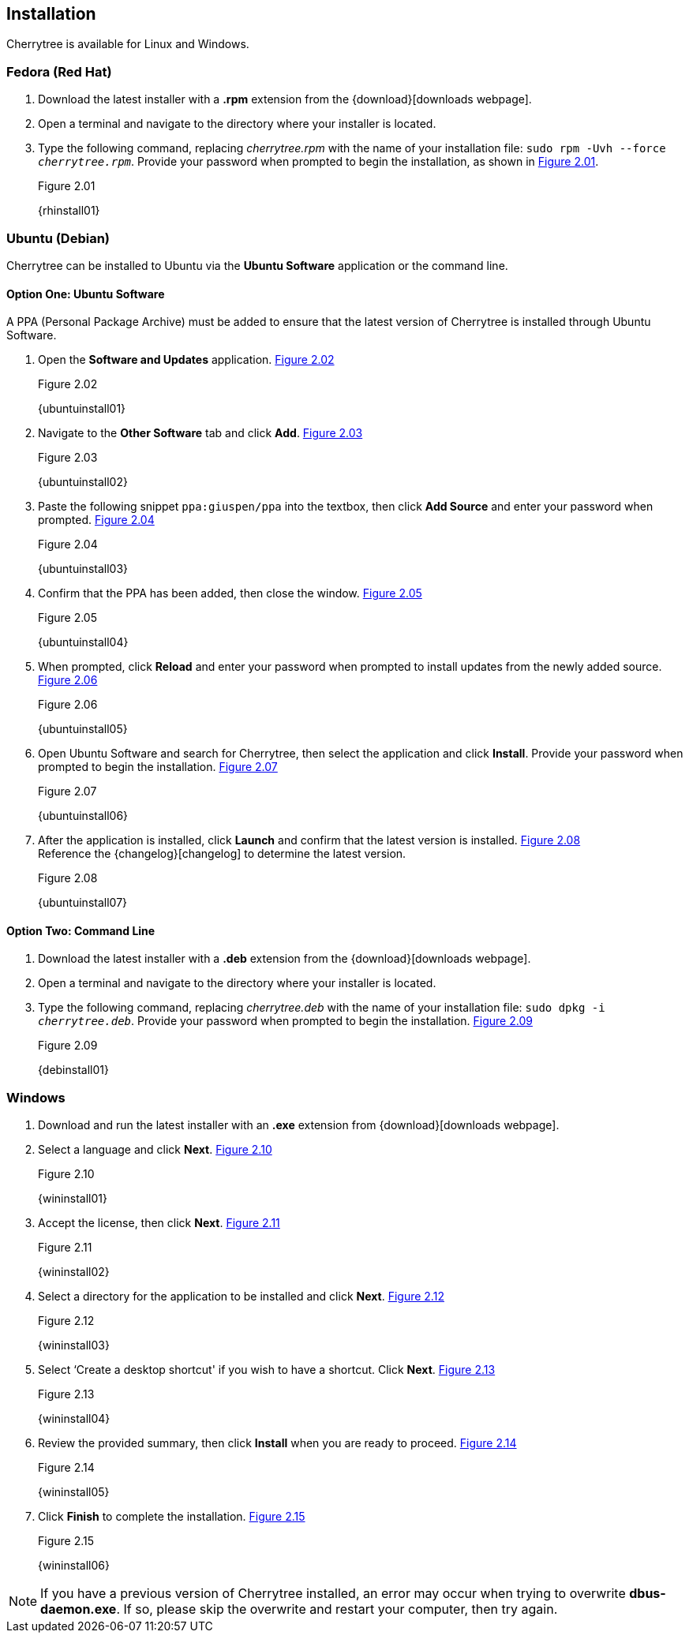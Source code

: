 == Installation

Cherrytree is available for Linux and Windows.

=== Fedora (Red Hat)

[start=1]
. Download the latest installer with a *.rpm* extension from the {download}[downloads webpage].
. Open a terminal and navigate to the directory where your installer
is located.
. Type the following command, replacing _cherrytree.rpm_ with the name of your installation file: `sudo rpm -Uvh --force _cherrytree.rpm_`. Provide your password when prompted to begin the installation, as shown in <<figure-2.01>>. +
+
[[figure-2.01]]
.Figure 2.01
{rhinstall01}

=== Ubuntu (Debian)

Cherrytree can be installed to Ubuntu via the *Ubuntu Software* application or the command line.

==== Option One: Ubuntu Software

A PPA (Personal Package Archive) must be added to ensure that the latest version of Cherrytree is installed through Ubuntu Software. 

[start=1]
. Open the *Software and Updates* application. <<figure-2.02>> +
+
[[figure-2.02]]
.Figure 2.02
{ubuntuinstall01}

. Navigate to the *Other Software* tab and click *Add*. <<figure-2.03>> +
+
[[figure-2.03]]
.Figure 2.03
{ubuntuinstall02}

. Paste the following snippet `ppa:giuspen/ppa` into the textbox, then click *Add Source* and enter your password when prompted. <<figure-2.04>> +
+
[[figure-2.04]]
.Figure 2.04
{ubuntuinstall03}

. Confirm that the PPA has been added, then close the window. <<figure-2.05>> +
+
[[figure-2.05]]
.Figure 2.05
{ubuntuinstall04}

. When prompted, click *Reload* and enter your password when prompted to install updates from the newly added source. <<figure-2.06>> +
+
[[figure-2.06]]
.Figure 2.06
{ubuntuinstall05}

. Open Ubuntu Software and search for Cherrytree, then select the application and click *Install*. Provide your password when prompted to begin the installation. <<figure-2.07>> +
+
[[figure-2.07]]
.Figure 2.07
{ubuntuinstall06}

. After the application is installed, click *Launch* and confirm that the latest version is installed. <<figure-2.08>> + 
Reference the {changelog}[changelog] to determine the latest version. +
+
[[figure-2.08]]
.Figure 2.08
{ubuntuinstall07}

==== Option Two: Command Line

[start=1]
. Download the latest installer with a *.deb* extension from the {download}[downloads webpage].

. Open a terminal and navigate to the directory where your installer is located.

. Type the following command, replacing _cherrytree.deb_ with the name of your installation file: `sudo dpkg -i _cherrytree.deb_`. Provide your password when prompted to begin the installation. <<figure-2.09>> +
+
[[figure-2.09]]
.Figure 2.09
{debinstall01}

=== Windows

[start=1]
. Download and run the latest installer with an *.exe* extension from {download}[downloads webpage].

. Select a language and click *Next*. <<figure-2.10>> +
+
[[figure-2.10]]
.Figure 2.10
{wininstall01}

. Accept the license, then click *Next*. <<figure-2.11>> +
+
[[figure-2.11]]
.Figure 2.11
{wininstall02}

. Select a directory for the application to be installed and click *Next*. <<figure-2.12>> +
+
[[figure-2.12]]
.Figure 2.12
{wininstall03}

. Select ‘Create a desktop shortcut' if you wish to have a shortcut. Click *Next*. <<figure-2.13>> +
+
[[figure-2.13]]
.Figure 2.13
{wininstall04}

. Review the provided summary, then click *Install* when you are ready to proceed. <<figure-2.14>> +
+
[[figure-2.14]]
.Figure 2.14
{wininstall05}

. Click *Finish* to complete the installation. <<figure-2.15>> +
+
[[figure-2.15]]
.Figure 2.15
{wininstall06}

NOTE: If you have a previous version of Cherrytree installed, an error may occur when trying to overwrite *dbus-daemon.exe*. If so, please skip the overwrite and restart your computer, then try again.
